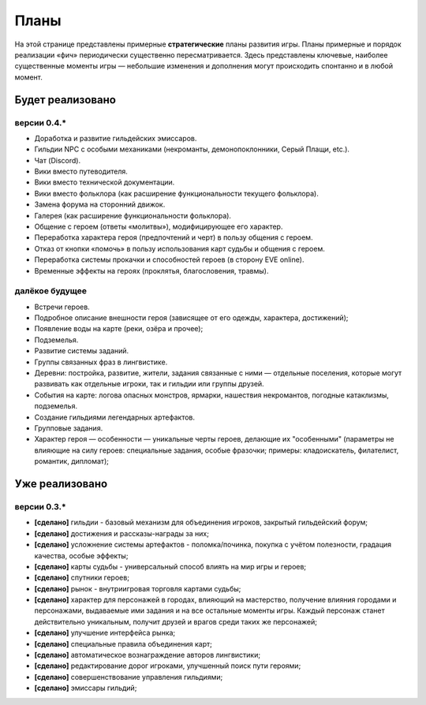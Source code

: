 Планы
=====

На этой странице представлены примерные **стратегические** планы развития игры. Планы примерные и порядок реализации «фич» периодически существенно пересматривается. Здесь представлены ключевые, наиболее существенные моменты игры — небольшие изменения и дополнения могут происходить спонтанно и в любой момент.

Будет реализовано
-----------------

версии 0.4.*
~~~~~~~~~~~~

- Доработка и развитие гильдейских эмиссаров.
- Гильдии NPC с особыми механиками (некроманты, демонопоклонники, Серый Плащи, etc.).
- Чат (Discord).
- Вики вместо путеводителя.
- Вики вместо технической документации.
- Вики вместо фольклора (как расширение функциональности текущего фольклора).
- Замена форума на сторонний движок.
- Галерея (как расширение функциональности фольклора).
- Общение с героем (ответы «молитвы»), модифицирующее его характер.
- Переработка характера героя (предпочтений и черт) в пользу общения с героем.
- Отказ от кнопки «помочь» в пользу использования карт судьбы и общения с героем.
- Переработка системы прокачки и способностей героев (в сторону EVE online).
- Временные эффекты на героях (проклятья, благословения, травмы).


далёкое будущее
~~~~~~~~~~~~~~~

- Встречи героев.
- Подробное описание внешности героя (зависящее от его одежды, характера, достижений);
- Появление воды на карте (реки, озёра и прочее);
- Подземелья.
- Развитие системы заданий.
- Группы связанных фраз в лингвистике.
- Деревни: постройка, развитие, жители, задания связанные с ними — отдельные поселения, которые могут развивать как отдельные игроки, так и гильдии или группы друзей.
- События на карте: логова опасных монстров, ярмарки, нашествия некромантов, погодные катаклизмы, подземелья.
- Создание гильдиями легендарных артефактов.
- Групповые задания.
- Характер героя — особенности — уникальные черты героев, делающие их "особенными" (параметры не влияющие на силу героев: специальные задания, особые фразочки; примеры: кладоискатель, филателист, романтик, дипломат);


Уже реализовано
---------------

версии 0.3.*
~~~~~~~~~~~~

- **[сделано]** гильдии - базовый механизм для объединения игроков, закрытый гильдейский форум;
- **[сделано]** достижения и рассказы-награды за них;
- **[сделано]** усложнение системы артефактов - поломка/починка, покупка с учётом полезности, градация качества, особые эффекты;
- **[сделано]** карты судьбы - универсальный способ влиять на мир игры и героев;
- **[сделано]** спутники героев;
- **[сделано]** рынок - внутриигровая торговля картами судьбы;
- **[сделано]** характер для персонажей в городах, влияющий на мастерство, получение влияния городами и персонажами, выдаваемые ими задания и на все остальные моменты игры. Каждый персонаж станет действительно уникальным, получит друзей и врагов среди таких же персонажей;
- **[сделано]** улучшение интерфейса рынка;
- **[сделано]** специальные правила объединения карт;
- **[сделано]** автоматическое вознаграждение авторов лингвистики;
- **[сделано]** редактирование дорог игроками, улучшенный поиск пути героями;
- **[сделано]** совершенствование управления гильдиями;
- **[сделано]** эмиссары гильдий;
